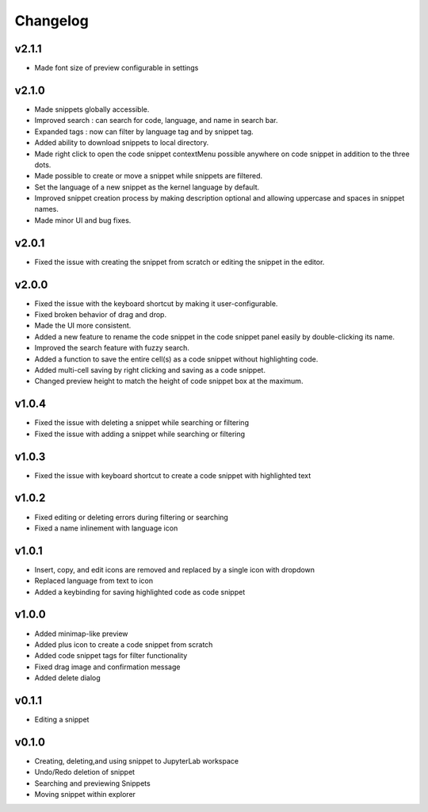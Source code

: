 .. _changelog:

Changelog
---------

v2.1.1
^^^^^^
* Made font size of preview configurable in settings

v2.1.0
^^^^^^
* Made snippets globally accessible.
* Improved search : can search for code, language, and name in search bar.
* Expanded tags : now can filter by language tag and by snippet tag.
* Added ability to download snippets to local directory.
* Made right click to open the code snippet contextMenu possible anywhere on code snippet in addition to the three dots.
* Made possible to create or move a snippet while snippets are filtered.
* Set the language of a new snippet as the kernel language by default.
* Improved snippet creation process by making description optional and allowing uppercase and spaces in snippet names.
* Made minor UI and bug fixes.

v2.0.1
^^^^^^
* Fixed the issue with creating the snippet from scratch or editing the snippet in the editor.

v2.0.0
^^^^^^
* Fixed the issue with the keyboard shortcut by making it user-configurable.
* Fixed broken behavior of drag and drop.
* Made the UI more consistent.
* Added a new feature to rename the code snippet in the code snippet panel easily by double-clicking its name.
* Improved the search feature with fuzzy search.
* Added a function to save the entire cell(s) as a code snippet without highlighting code.
* Added multi-cell saving by right clicking and saving as a code snippet.
* Changed preview height to match the height of code snippet box at the maximum.

v1.0.4
^^^^^^
* Fixed the issue with deleting a snippet while searching or filtering
* Fixed the issue with adding a snippet while searching or filtering

v1.0.3
^^^^^^
* Fixed the issue with keyboard shortcut to create a code snippet with highlighted text

v1.0.2
^^^^^^
* Fixed editing or deleting errors during filtering or searching
* Fixed a name inlinement with language icon

v1.0.1
^^^^^^
* Insert, copy, and edit icons are removed and replaced by a single icon with dropdown
* Replaced language from text to icon
* Added a keybinding for saving highlighted code as code snippet

v1.0.0
^^^^^^
* Added minimap-like preview
* Added plus icon to create a code snippet from scratch
* Added code snippet tags for filter functionality
* Fixed drag image and confirmation message
* Added delete dialog

v0.1.1
^^^^^^
* Editing a snippet

v0.1.0
^^^^^^
* Creating, deleting,and using snippet to JupyterLab workspace
* Undo/Redo deletion of snippet
* Searching and previewing Snippets
* Moving snippet within explorer
